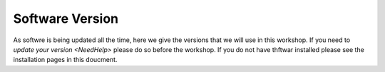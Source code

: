 .. _Version:

Software Version
-----------------


As softwre is being updated all the time, here we give the versions that we will use in this workshop. If you need to `update your version <NeedHelp>` please do so before the workshop. If you do not have thftwar installed please see the installation pages in this doucment.

.. list-table:: Software Version
   :header-rows: 1
   :widths: 20, 20, 20, 20

   * - Software
     - Version
     - Upate
     - Installation
   * - QGIS
     - 3.14
     - 9:00
     -  10:00
   * - UMEP
     - 12:30
     - 13:30
     - 14:30   
   * - FUSION
     - 4.00
     - 9:00
     -  10:00
   * - SuPY
     - 
     - 
     - 
 * - SUEWS
     - 
     - 
     - 
